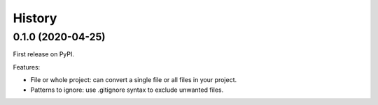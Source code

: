 =======
History
=======

0.1.0 (2020-04-25)
------------------

First release on PyPI.

Features:

* File or whole project: can convert a single file or all files in your project.
* Patterns to ignore: use .gitignore syntax to exclude unwanted files.
